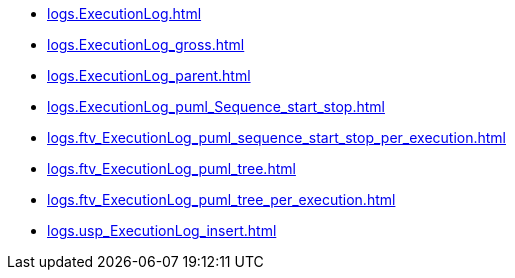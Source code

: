 * xref:logs.ExecutionLog.adoc[]
* xref:logs.ExecutionLog_gross.adoc[]
* xref:logs.ExecutionLog_parent.adoc[]
* xref:logs.ExecutionLog_puml_Sequence_start_stop.adoc[]
* xref:logs.ftv_ExecutionLog_puml_sequence_start_stop_per_execution.adoc[]
* xref:logs.ftv_ExecutionLog_puml_tree.adoc[]
* xref:logs.ftv_ExecutionLog_puml_tree_per_execution.adoc[]
* xref:logs.usp_ExecutionLog_insert.adoc[]

